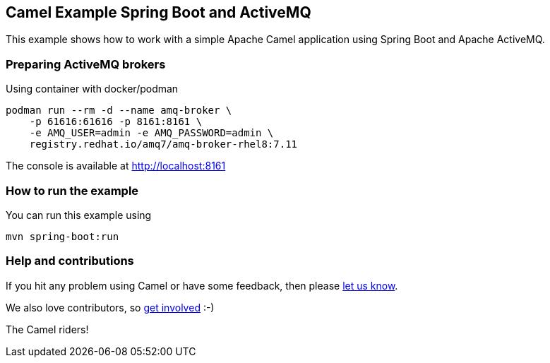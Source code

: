 == Camel Example Spring Boot and ActiveMQ

This example shows how to work with a simple Apache Camel application using Spring Boot and Apache ActiveMQ.

=== Preparing ActiveMQ brokers

Using container with docker/podman

----
podman run --rm -d --name amq-broker \
    -p 61616:61616 -p 8161:8161 \
    -e AMQ_USER=admin -e AMQ_PASSWORD=admin \
    registry.redhat.io/amq7/amq-broker-rhel8:7.11
----

The console is available at http://localhost:8161

=== How to run the example

You can run this example using

    mvn spring-boot:run

=== Help and contributions

If you hit any problem using Camel or have some feedback, then please
https://camel.apache.org/support.html[let us know].

We also love contributors, so
https://camel.apache.org/contributing.html[get involved] :-)

The Camel riders!
